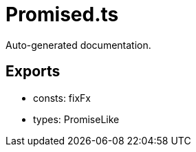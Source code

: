 = Promised.ts
:source_path: modules/object.ts/src/$wrap$/Promised.ts

Auto-generated documentation.

== Exports
- consts: fixFx
- types: PromiseLike
